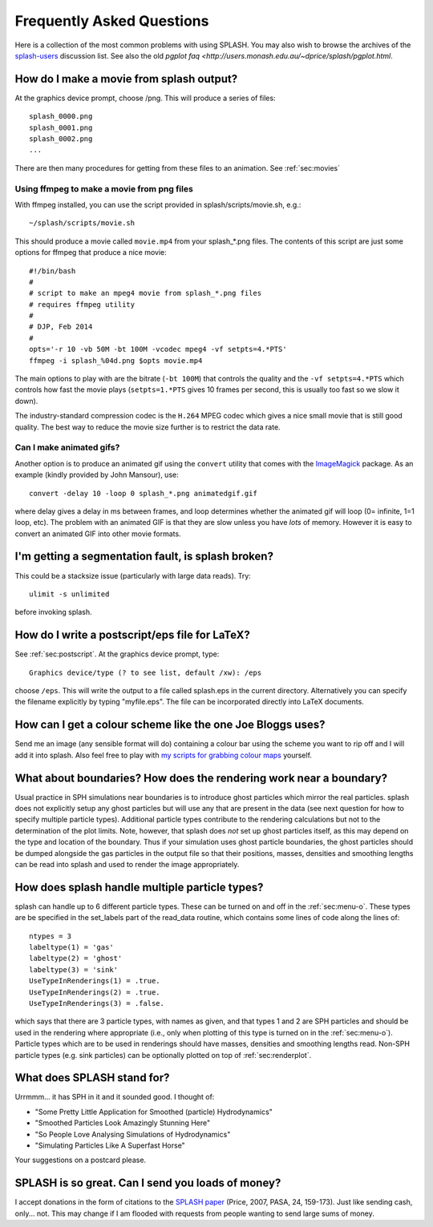 Frequently Asked Questions
==========================
Here is a collection of the most common problems with using SPLASH. You may also wish to browse the archives of the `splash-users <http://groups.google.com/group/splash-users>`_ discussion list. See also the old `pgplot faq <http://users.monash.edu.au/~dprice/splash/pgplot.html`.

.. _sec:moviemaking:

How do I make a movie from splash output?
-----------------------------------------

At the graphics device prompt, choose /png. This will produce a series of files::

  splash_0000.png
  splash_0001.png
  splash_0002.png
  ...

There are then many procedures for getting from these files to an animation. See :ref:`sec:movies`

Using ffmpeg to make a movie from png files
~~~~~~~~~~~~~~~~~~~~~~~~~~~~~~~~~~~~~~~~~~~~

With ffmpeg installed, you can use the script provided in splash/scripts/movie.sh, e.g.::

   ~/splash/scripts/movie.sh

This should produce a movie called ``movie.mp4`` from your splash_*.png files. The contents of this script are just some options for ffmpeg that produce a nice movie::

   #!/bin/bash
   #
   # script to make an mpeg4 movie from splash_*.png files
   # requires ffmpeg utility
   #
   # DJP, Feb 2014
   #
   opts='-r 10 -vb 50M -bt 100M -vcodec mpeg4 -vf setpts=4.*PTS'
   ffmpeg -i splash_%04d.png $opts movie.mp4


The main options to play with are the bitrate (``-bt 100M``) that controls the quality and the ``-vf setpts=4.*PTS`` which controls how fast the movie plays (``setpts=1.*PTS`` gives 10 frames per second, this is usually too fast so we slow it down).

The industry-standard compression codec is the ``H.264`` MPEG codec which gives a nice small movie that is still good quality. The best way to reduce the movie size further is to restrict the data rate.

Can I make animated gifs?
~~~~~~~~~~~~~~~~~~~~~~~~~

Another option is to produce an animated gif using the
``convert`` utility that comes with the `ImageMagick <http://www.imagemagick.org>`_ package. As an example (kindly provided by John Mansour), use::

  convert -delay 10 -loop 0 splash_*.png animatedgif.gif

where delay gives a delay in ms between frames, and loop determines whether the animated gif will loop (0= infinite, 1=1
loop, etc). The problem with an animated GIF is that they are slow unless you have *lots* of memory. However it is easy to convert an animated GIF into other movie formats.

I'm getting a segmentation fault, is splash broken?
----------------------------------------------------

This could be a stacksize issue (particularly with large data reads). Try::

   ulimit -s unlimited

before invoking splash.

How do I write a postscript/eps file for LaTeX?
-----------------------------------------------

See :ref:`sec:postscript`. At the graphics device prompt, type::

   Graphics device/type (? to see list, default /xw): /eps

choose ``/eps``. This will write the output to a file called splash.eps in the current directory.
Alternatively you can specify the filename explicitly by typing "myfile.eps". The
file can be incorporated directly into LaTeX documents.

How can I get a colour scheme like the one Joe Bloggs uses?
-----------------------------------------------------------

Send me an image (any sensible format will do) containing a colour bar using the scheme you
want to rip off and I will add it into splash. Also feel free to play with `my scripts for grabbing colour maps <https://github.com/danieljprice/extractcmap>`_ yourself.


What about boundaries? How does the rendering work near a boundary?
-------------------------------------------------------------------

Usual practice in SPH simulations near boundaries is to introduce ghost
particles which mirror the real particles. splash does not explicitly
setup any ghost particles but will use any that are present in the data
(see next question for how to specify multiple particle types).
Additional particle types contribute to the rendering calculations but
not to the determination of the plot limits. Note, however, that splash
does *not* set up ghost particles itself, as this may depend on the type
and location of the boundary. Thus if your simulation uses ghost
particle boundaries, the ghost particles should be dumped alongside the
gas particles in the output file so that their positions, masses,
densities and smoothing lengths can be read into splash and used to
render the image appropriately.

How does splash handle multiple particle types?
-----------------------------------------------

splash can handle up to 6 different particle types. These can be turned
on and off in the :ref:`sec:menu-o`.
These types are be specified in the set_labels part of the read_data
routine, which contains some lines of code along the lines of:

::

   ntypes = 3
   labeltype(1) = 'gas'
   labeltype(2) = 'ghost'
   labeltype(3) = 'sink'
   UseTypeInRenderings(1) = .true.
   UseTypeInRenderings(2) = .true.
   UseTypeInRenderings(3) = .false.

which says that there are 3 particle types, with names as given, and
that types 1 and 2 are SPH particles and should be used in the rendering
where appropriate (i.e., only when plotting of this type is turned on in
the :ref:`sec:menu-o`). Particle types which are to be used in renderings
should have masses, densities and smoothing lengths read. Non-SPH
particle types (e.g. sink particles) can be optionally plotted on top of
:ref:`sec:renderplot`.

What does SPLASH stand for?
----------------------------
Urrmmm... it has SPH in it and it sounded good. I thought of:

- "Some Pretty Little Application for Smoothed (particle) Hydrodynamics"
- "Smoothed Particles Look Amazingly Stunning Here"
- "So People Love Analysing Simulations of Hydrodynamics"
- "Simulating Particles Like A Superfast Horse"

Your suggestions on a postcard please.

SPLASH is so great. Can I send you loads of money?
--------------------------------------------------
I accept donations in the form of citations to the
`SPLASH paper <https://ui.adsabs.harvard.edu/abs/2007PASA...24..159P/abstract>`_ (Price, 2007, PASA, 24, 159-173). Just like sending cash, only... not.
This may change if I am flooded with requests from people wanting to send large
sums of money.
